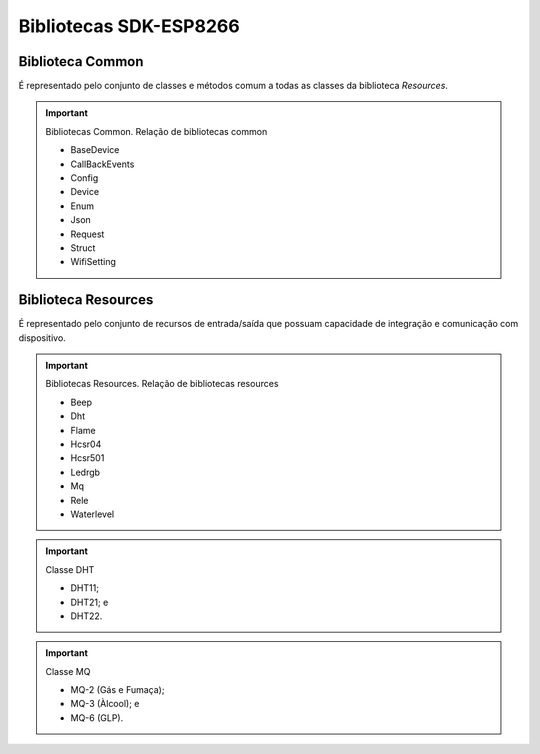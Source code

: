 Bibliotecas SDK-ESP8266
=======================

.. _Biblioteca Common:

Biblioteca Common
~~~~~~~~~~~~~~~~~

É representado pelo conjunto de classes e métodos comum a todas as classes da biblioteca *Resources*.

.. important:: Bibliotecas Common.
   Relação de bibliotecas common

   - BaseDevice
   - CallBackEvents
   - Config
   - Device
   - Enum
   - Json
   - Request
   - Struct
   - WifiSetting




.. _Biblioteca Resources:

Biblioteca Resources
~~~~~~~~~~~~~~~~~~~~

É representado pelo conjunto de recursos de entrada/saída que possuam capacidade de integração e comunicação com dispositivo.

.. important:: Bibliotecas Resources.
   Relação de bibliotecas resources

   - Beep
   - Dht
   - Flame
   - Hcsr04
   - Hcsr501
   - Ledrgb
   - Mq
   - Rele
   - Waterlevel


.. important:: Classe DHT

   - DHT11;
   - DHT21; e
   - DHT22.

.. important:: Classe MQ

   - MQ-2 (Gás e Fumaça);
   - MQ-3 (Àlcool); e
   - MQ-6 (GLP).
